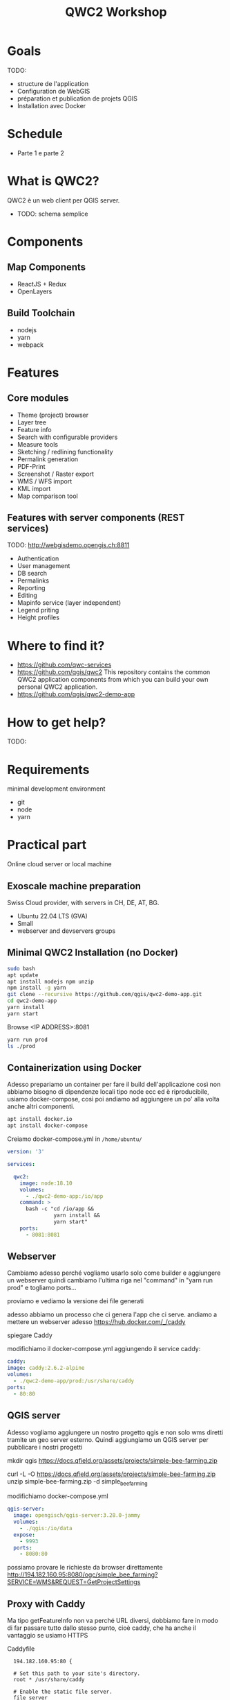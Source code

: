 #+title: QWC2 Workshop

* Goals
TODO:
- structure de l'application
- Configuration de WebGIS
- préparation et publication de projets QGIS
- Installation avec Docker

* Schedule
- Parte 1 e parte 2
* What is QWC2?
QWC2 è un web client per QGIS server.
- TODO: schema semplice
* Components
** Map Components
    - ReactJS + Redux
    - OpenLayers
** Build Toolchain
    - nodejs
    - yarn
    - webpack
* Features
** Core modules
    - Theme (project) browser
    - Layer tree
    - Feature info
    - Search with configurable providers
    - Measure tools
    - Sketching / redlining functionality
    - Permalink generation
    - PDF-Print
    - Screenshot / Raster export
    - WMS / WFS import
    - KML import
    - Map comparison tool
** Features with server components (REST services)
TODO: http://webgisdemo.opengis.ch:8811
    - Authentication
    - User management
    - DB search
    - Permalinks
    - Reporting
    - Editing
    - Mapinfo service (layer independent)
    - Legend priting
    - Height profiles
* Where to find it?
- https://github.com/qwc-services
- https://github.com/qgis/qwc2 This repository contains the common
  QWC2 application components from which you can build your own
  personal QWC2 application.
- https://github.com/qgis/qwc2-demo-app
* How to get help?
TODO:
* Requirements
minimal development environment
  - git
  - node
  - yarn
* Practical part
Online cloud server or local machine
** Exoscale machine preparation
Swiss Cloud provider, with servers in CH, DE, AT, BG.
- Ubuntu 22.04 LTS (GVA)
- Small
- webserver and devservers groups
** Minimal QWC2 Installation (no Docker)
#+begin_src sh
sudo bash
apt update
apt install nodejs npm unzip
npm install -g yarn
git clone --recursive https://github.com/qgis/qwc2-demo-app.git
cd qwc2-demo-app
yarn install
yarn start
#+end_src

Browse <IP ADDRESS>:8081

#+begin_src sh
yarn run prod
ls ./prod
#+end_src
** Containerization using Docker
Adesso prepariamo un container per fare il build dell'applicazione
così non abbiamo bisogno di dipendenze locali tipo node ecc ed è
riproducibile, usiamo docker-compose, così poi andiamo ad aggiungere
un po' alla volta anche altri componenti.

#+begin_src sh
apt install docker.io
apt install docker-compose
#+end_src

Creiamo docker-compose.yml in =/home/ubuntu/=

#+begin_src yaml
version: '3'

services:

  qwc2:
    image: node:18.10
    volumes:
      - ./qwc2-demo-app:/io/app
    command: >
      bash -c "cd /io/app &&
               yarn install &&
               yarn start"
    ports:
      - 8081:8081
#+end_src
** Webserver
Cambiamo adesso perché vogliamo usarlo solo come builder e aggiungere un webserver
quindi cambiamo l'ultima riga nel "command" in "yarn run prod" e togliamo ports...

proviamo e vediamo la versione dei file generati

adesso abbiamo un processo che ci genera l'app che ci serve. andiamo a mettere un webserver adesso
https://hub.docker.com/_/caddy

spiegare Caddy

modifichiamo il docker-compose.yml aggiungendo il service caddy:
#+begin_src yaml
    caddy:
    image: caddy:2.6.2-alpine
    volumes:
      - ./qwc2-demo-app/prod:/usr/share/caddy
    ports:
      - 80:80
#+end_src
** QGIS server
Adesso vogliamo aggiungere un nostro progetto qgis e non solo wms diretti tramite un geo server esterno.
Quindi aggiungiamo un QGIS server per pubblicare i nostri progetti

mkdir qgis
https://docs.qfield.org/assets/projects/simple-bee-farming.zip

curl -L -O https://docs.qfield.org/assets/projects/simple-bee-farming.zip
unzip simple-bee-farming.zip -d simple_bee_farming

modifichiamo docker-compose.yml
#+begin_src yaml
  qgis-server:
    image: opengisch/qgis-server:3.28.0-jammy
    volumes:
      - ./qgis:/io/data
    expose:
      - 9993
    ports:
      - 8080:80
#+end_src

possiamo provare le richieste da browser direttamente
http://194.182.160.95:8080/ogc/simple_bee_farming?SERVICE=WMS&REQUEST=GetProjectSettings
** Proxy with Caddy
Ma tipo getFeatureInfo non va perché URL diversi, dobbiamo fare in
modo di far passare tutto dallo stesso punto, cioè caddy, che ha anche
il vantaggio se usiamo HTTPS

Caddyfile
#+begin_src
  194.182.160.95:80 {

  # Set this path to your site's directory.
  root * /usr/share/caddy

  # Enable the static file server.
  file_server

  log {
    level DEBUG
    output stdout
  }

  @ows {
    path_regexp map_file ^/ows/(.*)
  }

  # https://localhost/ows/bees?SERVICE=WMS&REQUEST=GetCapabilities
  # directly call QGIS via fcgi
  reverse_proxy @ows qgis-server:9993 {
    transport fastcgi {
      env QUERY_STRING {query}&map=/io/data/{http.regexp.map_file.1}/{http.regexp.map_file.1}.qgs
    }
  }
}
#+end_src

docker-compose.yml
#+begin_src yaml
  caddy:
    image: caddy:2.6.2-alpine
    volumes:
      - ./qwc2-demo-app/prod:/usr/share/caddy
      - ./Caddyfile:/etc/caddy/Caddyfile
    ports:
      - 80:80
#+end_src

possiamo togliere qgis-server port e disabilitare nginx interno e usare solament fcgi
#+begin_src yaml
    expose:
      - 9993
    environment:
      SKIP_NGINX: "true"
#+end_src
* Theme/Project Configuration
- Print
- Basemaps
- ...
* Application Configuration
- Desktop and Mobile
- Disable plugins
* Search Providers
* WebGIS Signalo Structure
* Part 1 (2h)
- What is QWC2
  - può funzionare senza qgis server, ma chiaramente ci sono dei
    vantaggi a farlo integrato e ottiene informazioni da progetto
  - schema qwc2
    - js input -> webapp pacchetto (QWC2App.js) + json (config.json + themes.json) output
  - schema browser
    - on page load webserver pacchetto + json
    - wms wfs etc from qgis server



- minimal solution (qgis project, qgis server, qwc2, webserver?)
  - configuration
    - files tree
    - config.json
      - desktop and mobile
    - themesConfig.json
    - output: -> themes.json



* Todos
- [X] Check exoscale configurations
- [X] Check clemens' presentation
- [X] terminal emulator instead of alacritty?
- [ ] Preparare schemi excalidraw
  - minimal
  - input/output
  - services
- [X] Check exoscale with password
- [ ] Tip browser, no cache
- [ ] Comandi che useremo docker ecc
- [ ] Spiegazione fastcgi
